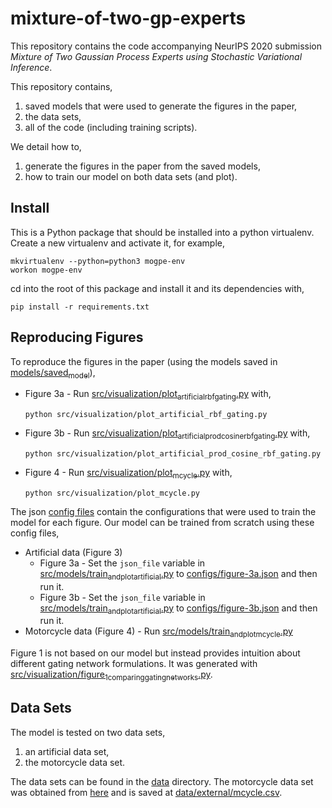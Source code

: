 * mixture-of-two-gp-experts

This repository contains the code accompanying NeurIPS 2020 submission
/Mixture of Two Gaussian Process Experts using Stochastic Variational Inference/.

This repository contains,
1. saved models that were used to generate the figures in the paper,
2. the data sets,
3. all of the code (including training scripts).

We detail how to,
1. generate the figures in the paper from the saved models,
2. how to train our model on both data sets (and plot).

** Install
This is a Python package that should be installed into a python virtualenv.
Create a new virtualenv and activate it, for example,
#+BEGIN_SRC
mkvirtualenv --python=python3 mogpe-env
workon mogpe-env
#+END_SRC
cd into the root of this package and install it and its dependencies with,
#+BEGIN_SRC
pip install -r requirements.txt
#+END_SRC

** Reproducing Figures
To reproduce the figures in the paper (using the models saved in [[./models/saved_model][models/saved_model]]),
- Figure 3a - Run [[./src/visualization/plot_artificial_rbf_gating.py][src/visualization/plot_artificial_rbf_gating.py]] with,
  #+BEGIN_SRC
    python src/visualization/plot_artificial_rbf_gating.py
  #+END_SRC
- Figure 3b - Run [[./src/visualization/plot_artificial_prod_cosine_rbf_gating.py][src/visualization/plot_artificial_prod_cosine_rbf_gating.py]] with,
  #+BEGIN_SRC
    python src/visualization/plot_artificial_prod_cosine_rbf_gating.py
  #+END_SRC
- Figure 4 - Run [[./src/visualization/plot_mcycle.py][src/visualization/plot_mcycle.py]] with,
  #+BEGIN_SRC
    python src/visualization/plot_mcycle.py
  #+END_SRC

The json [[./configs][config files]] contain the configurations that were used to train the model for each figure.
Our model can be trained from scratch using these config files,
- Artificial data (Figure 3)
  - Figure 3a - Set the =json_file= variable in
    [[./src/models/train_and_plot_artificial.py][src/models/train_and_plot_artificial.py]] to [[./configs/figure-3a.json][configs/figure-3a.json]]
    and then run it.
  - Figure 3b - Set the =json_file= variable in
   [[./src/models/train_and_plot_artificial.py][src/models/train_and_plot_artificial.py]] to [[./configs/figure-3b.json][configs/figure-3b.json]]
    and then run it.
- Motorcycle data (Figure 4) - Run [[./src/models/train_and_plot_mcycle.py][src/models/train_and_plot_mcycle.py]]

Figure 1 is not based on our model but instead provides intuition about different
gating network formulations. It was generated with
[[./src/visualization/figure_1_comparing_gating_networks.py][src/visualization/figure_1_comparing_gating_networks.py]].


** Data Sets
The model is tested on two data sets,
1) an artificial data set,
2) the motorcycle data set.

The data sets can be found in the [[./data][data]] directory.
The motorcycle data set was obtained from [[https://vincentarelbundock.github.io/Rdatasets/datasets.html][here]] and is saved at [[./data/external/mcycle.csv][data/external/mcycle.csv]].
# The artificial data set was generated with [[src/data/gen_artificial_dataset.py][this script]] and the data set used in the paper is this
# [[data/processed/artificial-data-used-in-paper.npz][numpy file]].
